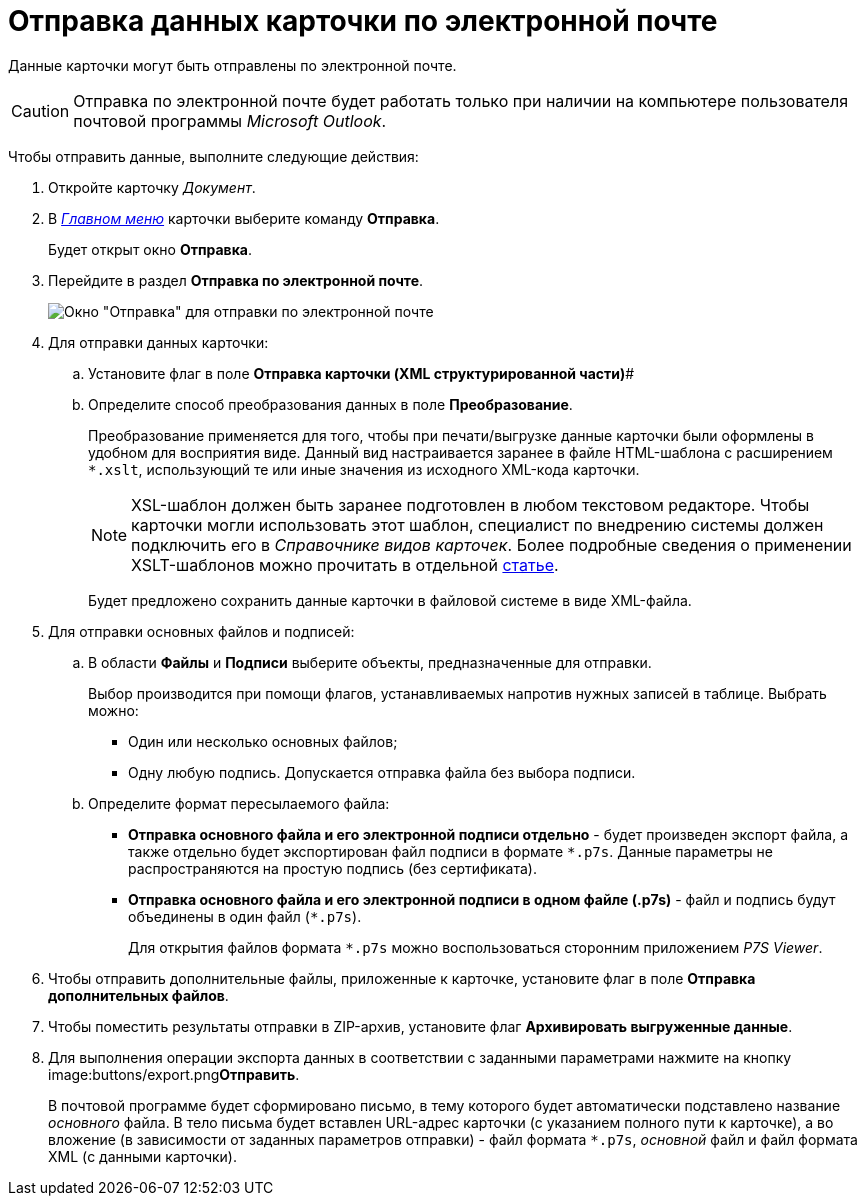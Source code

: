 = Отправка данных карточки по электронной почте

Данные карточки могут быть отправлены по электронной почте.

[CAUTION]
====
Отправка по электронной почте будет работать только при наличии на компьютере пользователя почтовой программы _Microsoft Outlook_.
====

Чтобы отправить данные, выполните следующие действия:

. Откройте карточку _Документ_.
. В xref:Dcard_menu.adoc[_Главном меню_] карточки выберите команду *Отправка*.
+
Будет открыт окно *Отправка*.
. Перейдите в раздел *Отправка по электронной почте*.
+
image::Dcard_email.png[Окно "Отправка" для отправки по электронной почте]
. Для отправки данных карточки:
[loweralpha]
.. Установите флаг в поле *Отправка карточки (XML структурированной части)*#
.. Определите способ преобразования данных в поле *Преобразование*.
+
Преобразование применяется для того, чтобы при печати/выгрузке данные карточки были оформлены в удобном для восприятия виде. Данный вид настраивается заранее в файле HTML-шаблона с расширением `*.xslt`, использующий те или иные значения из исходного XML-кода карточки.
+
[NOTE]
====
XSL-шаблон должен быть заранее подготовлен в любом текстовом редакторе. Чтобы карточки могли использовать этот шаблон, специалист по внедрению системы должен подключить его в _Справочнике видов карточек_. Более подробные сведения о применении XSLT-шаблонов можно прочитать в отдельной https://docsvision.zendesk.com/entries/20913462-docsvision-1[статье].
====
+
Будет предложено сохранить данные карточки в файловой системе в виде XML-файла.
. Для отправки основных файлов и подписей:
[loweralpha]
.. В области *Файлы* и *Подписи* выберите объекты, предназначенные для отправки.
+
Выбор производится при помощи флагов, устанавливаемых напротив нужных записей в таблице. Выбрать можно:

* Один или несколько основных файлов;
* Одну любую подпись. Допускается отправка файла без выбора подписи.
.. Определите формат пересылаемого файла:
* *Отправка основного файла и его электронной подписи отдельно* - будет произведен экспорт файла, а также отдельно будет экспортирован файл подписи в формате `*.p7s`. Данные параметры не распространяются на простую подпись (без сертификата).
* *Отправка основного файла и его электронной подписи в одном файле (.p7s)* - файл и подпись будут объединены в один файл (`*.p7s`).
+
Для открытия файлов формата `*.p7s` можно воспользоваться сторонним приложением _P7S Viewer_.
. Чтобы отправить дополнительные файлы, приложенные к карточке, установите флаг в поле *Отправка дополнительных файлов*.
. Чтобы поместить результаты отправки в ZIP-архив, установите флаг *Архивировать выгруженные данные*.
. Для выполнения операции экспорта данных в соответствии с заданными параметрами нажмите на кнопку image:buttons/export.png[image]**Отправить**.
+
В почтовой программе будет сформировано письмо, в тему которого будет автоматически подставлено название _основного_ файла. В тело письма будет вставлен URL-адрес карточки (с указанием полного пути к карточке), а во вложение (в зависимости от заданных параметров отправки) - файл формата `*.p7s`, _основной_ файл и файл формата XML (с данными карточки). 
